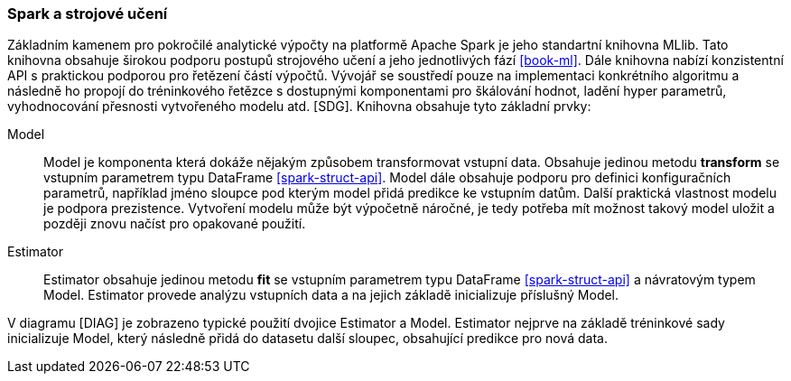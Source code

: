 ﻿
=== Spark a strojové učení [[spark-ml]]

Základním kamenem pro pokročilé analytické výpočty na platformě Apache Spark je jeho standartní knihovna MLlib. Tato knihovna obsahuje širokou podporu postupů strojového učení a jeho jednotlivých fází <<book-ml>>. Dále knihovna nabízí konzistentní API s praktickou podporou pro řetězení částí výpočtů. Vývojář se soustředí pouze na implementaci konkrétního algoritmu a následně ho propojí do tréninkového řetězce s dostupnými komponentami pro škálování hodnot, ladění hyper parametrů, vyhodnocování přesnosti vytvořeného modelu atd. [SDG]. Knihovna obsahuje tyto základní prvky:

Model::
    Model je komponenta která dokáže nějakým způsobem transformovat vstupní data. Obsahuje jedinou metodu *transform* se vstupním parametrem typu DataFrame <<spark-struct-api>>. Model dále obsahuje podporu pro definici konfiguračních parametrů, například jméno sloupce pod kterým model přidá predikce ke vstupním datům. Další praktická vlastnost modelu je podpora prezistence. Vytvoření modelu může být výpočetně náročné, je tedy potřeba mít možnost takový model uložit a později znovu načíst pro opakované použití.
    
Estimator::
    Estimator obsahuje jedinou metodu *fit* se vstupním parametrem typu DataFrame <<spark-struct-api>> a návratovým typem Model. Estimator provede analýzu vstupních data a na jejich základě inicializuje příslušný Model.  
    
    
[TODO OBR]   

V diagramu [DIAG] je zobrazeno typické použití dvojice Estimator a Model. Estimator nejprve na základě tréninkové sady inicializuje Model, který následně přidá do datasetu další sloupec, obsahující predikce pro nová data.

